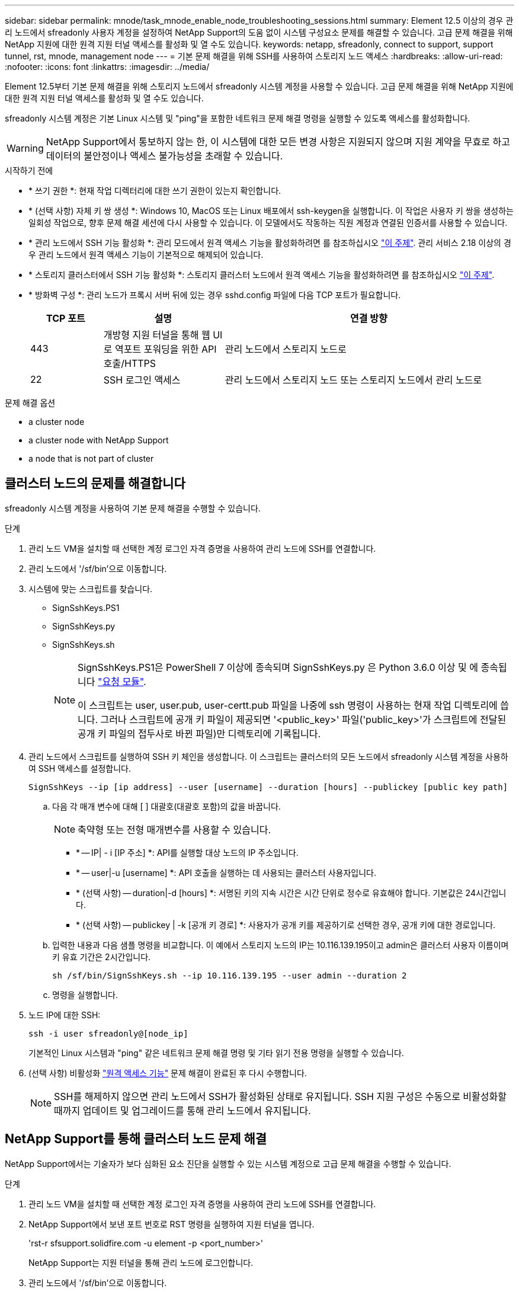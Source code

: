 ---
sidebar: sidebar 
permalink: mnode/task_mnode_enable_node_troubleshooting_sessions.html 
summary: Element 12.5 이상의 경우 관리 노드에서 sfreadonly 사용자 계정을 설정하여 NetApp Support의 도움 없이 시스템 구성요소 문제를 해결할 수 있습니다. 고급 문제 해결을 위해 NetApp 지원에 대한 원격 지원 터널 액세스를 활성화 및 열 수도 있습니다. 
keywords: netapp, sfreadonly, connect to support, support tunnel, rst, mnode, management node 
---
= 기본 문제 해결을 위해 SSH를 사용하여 스토리지 노드 액세스
:hardbreaks:
:allow-uri-read: 
:nofooter: 
:icons: font
:linkattrs: 
:imagesdir: ../media/


[role="lead"]
Element 12.5부터 기본 문제 해결을 위해 스토리지 노드에서 sfreadonly 시스템 계정을 사용할 수 있습니다. 고급 문제 해결을 위해 NetApp 지원에 대한 원격 지원 터널 액세스를 활성화 및 열 수도 있습니다.

sfreadonly 시스템 계정은 기본 Linux 시스템 및 "ping"을 포함한 네트워크 문제 해결 명령을 실행할 수 있도록 액세스를 활성화합니다.


WARNING: NetApp Support에서 통보하지 않는 한, 이 시스템에 대한 모든 변경 사항은 지원되지 않으며 지원 계약을 무효로 하고 데이터의 불안정이나 액세스 불가능성을 초래할 수 있습니다.

.시작하기 전에
* * 쓰기 권한 *: 현재 작업 디렉터리에 대한 쓰기 권한이 있는지 확인합니다.
* * (선택 사항) 자체 키 쌍 생성 *: Windows 10, MacOS 또는 Linux 배포에서 ssh-keygen을 실행합니다. 이 작업은 사용자 키 쌍을 생성하는 일회성 작업으로, 향후 문제 해결 세션에 다시 사용할 수 있습니다. 이 모델에서도 작동하는 직원 계정과 연결된 인증서를 사용할 수 있습니다.
* * 관리 노드에서 SSH 기능 활성화 *: 관리 모드에서 원격 액세스 기능을 활성화하려면 를 참조하십시오 link:task_mnode_ssh_management.html["이 주제"]. 관리 서비스 2.18 이상의 경우 관리 노드에서 원격 액세스 기능이 기본적으로 해제되어 있습니다.
* * 스토리지 클러스터에서 SSH 기능 활성화 *: 스토리지 클러스터 노드에서 원격 액세스 기능을 활성화하려면 를 참조하십시오 link:https://docs.netapp.com/us-en/element-software/storage/task_system_manage_cluster_enable_and_disable_support_access.html["이 주제"].
* * 방화벽 구성 *: 관리 노드가 프록시 서버 뒤에 있는 경우 sshd.config 파일에 다음 TCP 포트가 필요합니다.
+
[cols="15,25,60"]
|===
| TCP 포트 | 설명 | 연결 방향 


| 443 | 개방형 지원 터널을 통해 웹 UI로 역포트 포워딩을 위한 API 호출/HTTPS | 관리 노드에서 스토리지 노드로 


| 22 | SSH 로그인 액세스 | 관리 노드에서 스토리지 노드 또는 스토리지 노드에서 관리 노드로 
|===


.문제 해결 옵션
*  a cluster node
*  a cluster node with NetApp Support
*  a node that is not part of cluster




== 클러스터 노드의 문제를 해결합니다

sfreadonly 시스템 계정을 사용하여 기본 문제 해결을 수행할 수 있습니다.

.단계
. 관리 노드 VM을 설치할 때 선택한 계정 로그인 자격 증명을 사용하여 관리 노드에 SSH를 연결합니다.
. 관리 노드에서 '/sf/bin'으로 이동합니다.
. 시스템에 맞는 스크립트를 찾습니다.
+
** SignSshKeys.PS1
** SignSshKeys.py
** SignSshKeys.sh
+
[NOTE]
====
SignSshKeys.PS1은 PowerShell 7 이상에 종속되며 SignSshKeys.py 은 Python 3.6.0 이상 및 에 종속됩니다 https://docs.python-requests.org/["요청 모듈"^].

이 스크립트는 user, user.pub, user-certt.pub 파일을 나중에 ssh 명령이 사용하는 현재 작업 디렉토리에 씁니다. 그러나 스크립트에 공개 키 파일이 제공되면 '<public_key>' 파일('public_key>'가 스크립트에 전달된 공개 키 파일의 접두사로 바뀐 파일)만 디렉토리에 기록됩니다.

====


. 관리 노드에서 스크립트를 실행하여 SSH 키 체인을 생성합니다. 이 스크립트는 클러스터의 모든 노드에서 sfreadonly 시스템 계정을 사용하여 SSH 액세스를 설정합니다.
+
[listing]
----
SignSshKeys --ip [ip address] --user [username] --duration [hours] --publickey [public key path]
----
+
.. 다음 각 매개 변수에 대해 [ ] 대괄호(대괄호 포함)의 값을 바꿉니다.
+

NOTE: 축약형 또는 전형 매개변수를 사용할 수 있습니다.

+
*** * -- IP| - i [IP 주소] *: API를 실행할 대상 노드의 IP 주소입니다.
*** * -- user|-u [username] *: API 호출을 실행하는 데 사용되는 클러스터 사용자입니다.
*** * (선택 사항) -- duration|-d [hours] *: 서명된 키의 지속 시간은 시간 단위로 정수로 유효해야 합니다. 기본값은 24시간입니다.
*** * (선택 사항) -- publickey | -k [공개 키 경로] *: 사용자가 공개 키를 제공하기로 선택한 경우, 공개 키에 대한 경로입니다.


.. 입력한 내용과 다음 샘플 명령을 비교합니다. 이 예에서 스토리지 노드의 IP는 10.116.139.195이고 admin은 클러스터 사용자 이름이며 키 유효 기간은 2시간입니다.
+
[listing]
----
sh /sf/bin/SignSshKeys.sh --ip 10.116.139.195 --user admin --duration 2
----
.. 명령을 실행합니다.


. 노드 IP에 대한 SSH:
+
[listing]
----
ssh -i user sfreadonly@[node_ip]
----
+
기본적인 Linux 시스템과 "ping" 같은 네트워크 문제 해결 명령 및 기타 읽기 전용 명령을 실행할 수 있습니다.

. (선택 사항) 비활성화 link:task_mnode_ssh_management.html["원격 액세스 기능"] 문제 해결이 완료된 후 다시 수행합니다.
+

NOTE: SSH를 해제하지 않으면 관리 노드에서 SSH가 활성화된 상태로 유지됩니다. SSH 지원 구성은 수동으로 비활성화할 때까지 업데이트 및 업그레이드를 통해 관리 노드에서 유지됩니다.





== NetApp Support를 통해 클러스터 노드 문제 해결

NetApp Support에서는 기술자가 보다 심화된 요소 진단을 실행할 수 있는 시스템 계정으로 고급 문제 해결을 수행할 수 있습니다.

.단계
. 관리 노드 VM을 설치할 때 선택한 계정 로그인 자격 증명을 사용하여 관리 노드에 SSH를 연결합니다.
. NetApp Support에서 보낸 포트 번호로 RST 명령을 실행하여 지원 터널을 엽니다.
+
'rst-r sfsupport.solidfire.com -u element -p <port_number>'

+
NetApp Support는 지원 터널을 통해 관리 노드에 로그인합니다.

. 관리 노드에서 '/sf/bin'으로 이동합니다.
. 시스템에 맞는 스크립트를 찾습니다.
+
** SignSshKeys.PS1
** SignSshKeys.py
** SignSshKeys.sh
+
[NOTE]
====
SignSshKeys.PS1은 PowerShell 7 이상에 종속되며 SignSshKeys.py 은 Python 3.6.0 이상 및 에 종속됩니다 https://docs.python-requests.org/["요청 모듈"^].

이 스크립트는 user, user.pub, user-certt.pub 파일을 나중에 ssh 명령이 사용하는 현재 작업 디렉토리에 씁니다. 그러나 스크립트에 공개 키 파일이 제공되면 '<public_key>' 파일('public_key>'가 스크립트에 전달된 공개 키 파일의 접두사로 바뀐 파일)만 디렉토리에 기록됩니다.

====


. 스크립트를 실행하여 '-sfadmin' 플래그를 사용하여 SSH 키 체인을 생성합니다. 이 스크립트는 모든 노드에서 SSH를 사용하도록 설정합니다.
+
[listing]
----
SignSshKeys --ip [ip address] --user [username] --duration [hours] --sfadmin
----
+
[NOTE]
====
클러스터 노드에 대한 SSH를 '-sfadmin'으로 사용하려면 클러스터에서 'supportAdmin' 액세스를 통해 '--user'를 사용하여 SSH 키 체인을 생성해야 합니다.

클러스터 관리자 계정에 대한 'upportAdmin' 액세스를 구성하려면 Element UI 또는 API를 사용합니다.

** link:../storage/concept_system_manage_manage_cluster_administrator_users.html#view-cluster-admin-details["Element UI를 사용하여 "supportAdmin" 액세스를 구성합니다"]
** API를 사용하고 API 요청에 "supportAdmin"을 "access" 유형으로 추가하여 'upportAdmin' 액세스를 구성합니다.
+
*** link:../api/reference_element_api_addclusteradmin.html["새 계정에 대해 "supportAdmin" 액세스를 구성합니다"]
*** link:../api/reference_element_api_modifyclusteradmin.html["기존 계정에 대해 "supportAdmin" 액세스를 구성합니다"]
+
'clusterAdminID'를 얻기 위해 을 사용할 수 있습니다 link:../api/reference_element_api_listclusteradmins.html["ListClusterAdmins입니다"] API를 참조하십시오.





'upportAdmin' 액세스를 추가하려면 클러스터 관리자 또는 관리자 권한이 있어야 합니다.

====
+
.. 다음 각 매개 변수에 대해 [ ] 대괄호(대괄호 포함)의 값을 바꿉니다.
+

NOTE: 축약형 또는 전형 매개변수를 사용할 수 있습니다.

+
*** * -- IP| - i [IP 주소] *: API를 실행할 대상 노드의 IP 주소입니다.
*** * -- user|-u [username] *: API 호출을 실행하는 데 사용되는 클러스터 사용자입니다.
*** * (선택 사항) -- duration|-d [hours] *: 서명된 키의 지속 시간은 시간 단위로 정수로 유효해야 합니다. 기본값은 24시간입니다.


.. 입력한 내용과 다음 샘플 명령을 비교합니다. 이 예에서는 스토리지 노드의 IP가 192.168.0.1이고, admin은 클러스터 사용자 이름이고, 키 유효 기간은 2시간이며, '-sfadmin'은 문제 해결을 위해 NetApp 지원 노드에 액세스할 수 있도록 허용합니다.
+
[listing]
----
sh /sf/bin/SignSshKeys.sh --ip 192.168.0.1 --user admin --duration 2 --sfadmin
----
.. 명령을 실행합니다.


. 노드 IP에 대한 SSH:
+
[listing]
----
ssh -i user sfadmin@[node_ip]
----
. 원격 지원 터널을 닫으려면 다음을 입력합니다.
+
'rst-killall'입니다

. (선택 사항) 비활성화 link:task_mnode_ssh_management.html["원격 액세스 기능"] 문제 해결이 완료된 후 다시 수행합니다.
+

NOTE: SSH를 해제하지 않으면 관리 노드에서 SSH가 활성화된 상태로 유지됩니다. SSH 지원 구성은 수동으로 비활성화할 때까지 업데이트 및 업그레이드를 통해 관리 노드에서 유지됩니다.





== 클러스터에 속하지 않는 노드의 문제를 해결합니다

아직 클러스터에 추가되지 않은 노드의 기본 문제 해결을 수행할 수 있습니다. NetApp Support의 도움을 받거나 지원을 받지 않고 이 용도로 sfreadonly 시스템 계정을 사용할 수 있습니다. 관리 노드를 설정한 경우 SSH에 사용하고 이 작업에 대해 제공된 스크립트를 실행할 수 있습니다.

. SSH 클라이언트가 설치된 Windows, Linux 또는 Mac 시스템에서 NetApp Support에서 제공하는 시스템에 적합한 스크립트를 실행합니다.
. 노드 IP에 SSH:
+
[listing]
----
ssh -i user sfreadonly@[node_ip]
----
. (선택 사항) 비활성화 link:task_mnode_ssh_management.html["원격 액세스 기능"] 문제 해결이 완료된 후 다시 수행합니다.
+

NOTE: SSH를 해제하지 않으면 관리 노드에서 SSH가 활성화된 상태로 유지됩니다. SSH 지원 구성은 수동으로 비활성화할 때까지 업데이트 및 업그레이드를 통해 관리 노드에서 유지됩니다.



[discrete]
== 자세한 내용을 확인하십시오

* https://docs.netapp.com/us-en/vcp/index.html["vCenter Server용 NetApp Element 플러그인"^]
* https://www.netapp.com/hybrid-cloud/hci-documentation/["NetApp HCI 리소스 페이지 를 참조하십시오"^]

